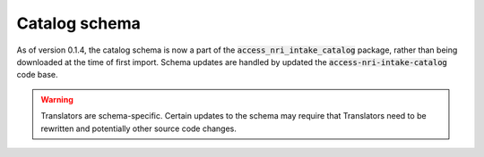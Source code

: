 .. _schema:

Catalog schema
===============

As of version 0.1.4, the catalog schema is now a part of the :code:`access_nri_intake_catalog` package, rather
than being downloaded at the time of first import. Schema updates are handled by updated the 
:code:`access-nri-intake-catalog` code base.

.. warning::

   Translators are schema-specific. Certain updates to the schema may require that Translators need to be 
   rewritten and potentially other source code changes.
